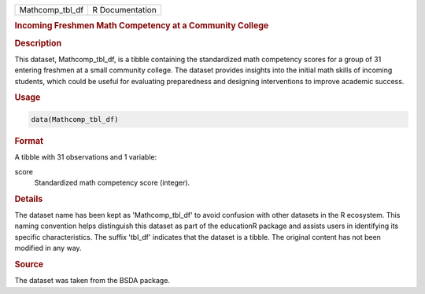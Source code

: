 .. container::

   .. container::

      =============== ===============
      Mathcomp_tbl_df R Documentation
      =============== ===============

      .. rubric:: Incoming Freshmen Math Competency at a Community
         College
         :name: incoming-freshmen-math-competency-at-a-community-college

      .. rubric:: Description
         :name: description

      This dataset, Mathcomp_tbl_df, is a tibble containing the
      standardized math competency scores for a group of 31 entering
      freshmen at a small community college. The dataset provides
      insights into the initial math skills of incoming students, which
      could be useful for evaluating preparedness and designing
      interventions to improve academic success.

      .. rubric:: Usage
         :name: usage

      .. code:: R

         data(Mathcomp_tbl_df)

      .. rubric:: Format
         :name: format

      A tibble with 31 observations and 1 variable:

      score
         Standardized math competency score (integer).

      .. rubric:: Details
         :name: details

      The dataset name has been kept as 'Mathcomp_tbl_df' to avoid
      confusion with other datasets in the R ecosystem. This naming
      convention helps distinguish this dataset as part of the
      educationR package and assists users in identifying its specific
      characteristics. The suffix 'tbl_df' indicates that the dataset is
      a tibble. The original content has not been modified in any way.

      .. rubric:: Source
         :name: source

      The dataset was taken from the BSDA package.
